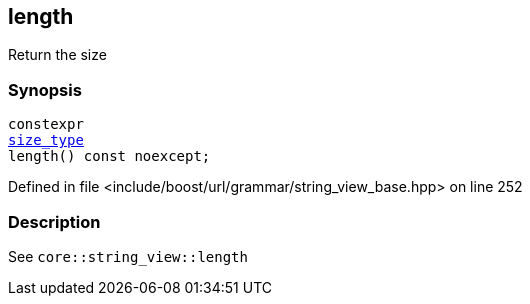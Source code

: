 :relfileprefix: ../../../../
[#1E5E02E1F6C8BA057DE600A7B4F092735BD6061D]
== length

pass:v,q[Return the size]


=== Synopsis

[source,cpp,subs="verbatim,macros,-callouts"]
----
constexpr
xref:reference/boost/urls/grammar/string_view_base/size_type.adoc[size_type]
length() const noexcept;
----

Defined in file <include/boost/url/grammar/string_view_base.hpp> on line 252

=== Description

pass:v,q[See `core::string_view::length`]



